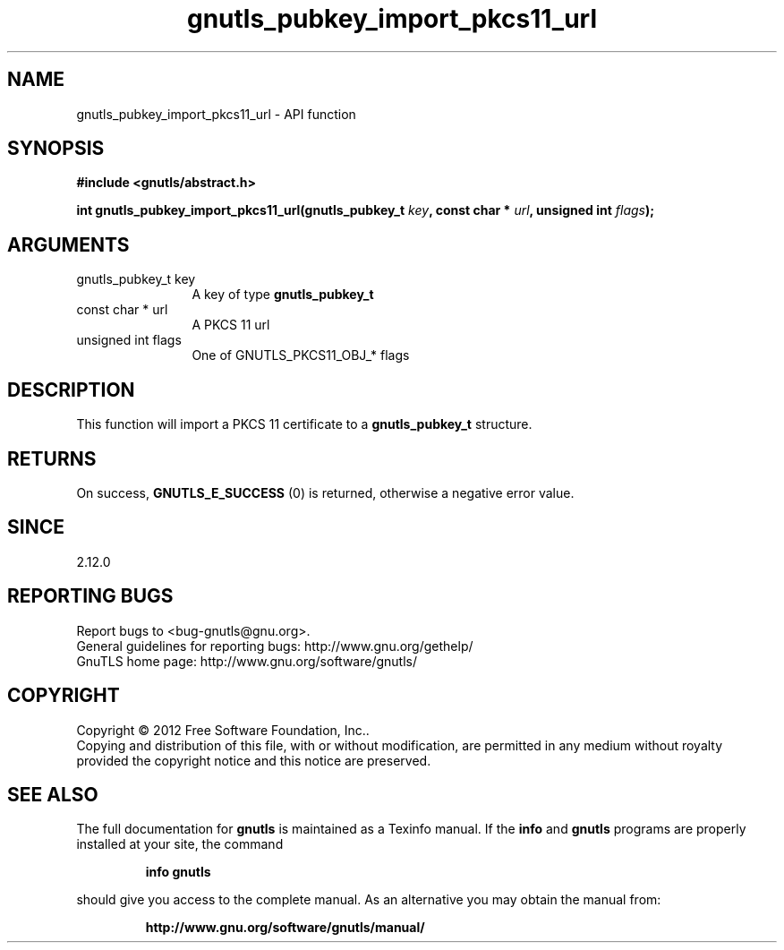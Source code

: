 .\" DO NOT MODIFY THIS FILE!  It was generated by gdoc.
.TH "gnutls_pubkey_import_pkcs11_url" 3 "3.1.12" "gnutls" "gnutls"
.SH NAME
gnutls_pubkey_import_pkcs11_url \- API function
.SH SYNOPSIS
.B #include <gnutls/abstract.h>
.sp
.BI "int gnutls_pubkey_import_pkcs11_url(gnutls_pubkey_t " key ", const char * " url ", unsigned int " flags ");"
.SH ARGUMENTS
.IP "gnutls_pubkey_t key" 12
A key of type \fBgnutls_pubkey_t\fP
.IP "const char * url" 12
A PKCS 11 url
.IP "unsigned int flags" 12
One of GNUTLS_PKCS11_OBJ_* flags
.SH "DESCRIPTION"
This function will import a PKCS 11 certificate to a \fBgnutls_pubkey_t\fP
structure.
.SH "RETURNS"
On success, \fBGNUTLS_E_SUCCESS\fP (0) is returned, otherwise a
negative error value.
.SH "SINCE"
2.12.0
.SH "REPORTING BUGS"
Report bugs to <bug-gnutls@gnu.org>.
.br
General guidelines for reporting bugs: http://www.gnu.org/gethelp/
.br
GnuTLS home page: http://www.gnu.org/software/gnutls/

.SH COPYRIGHT
Copyright \(co 2012 Free Software Foundation, Inc..
.br
Copying and distribution of this file, with or without modification,
are permitted in any medium without royalty provided the copyright
notice and this notice are preserved.
.SH "SEE ALSO"
The full documentation for
.B gnutls
is maintained as a Texinfo manual.  If the
.B info
and
.B gnutls
programs are properly installed at your site, the command
.IP
.B info gnutls
.PP
should give you access to the complete manual.
As an alternative you may obtain the manual from:
.IP
.B http://www.gnu.org/software/gnutls/manual/
.PP
